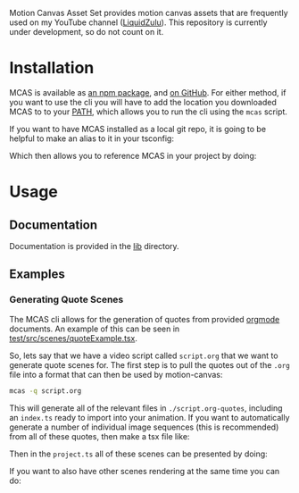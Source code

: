 #+options: toc:nil

Motion Canvas Asset Set provides motion canvas assets that are frequently used on my YouTube channel ([[https://youtube.com/liquidzulu][LiquidZulu]]). This repository is currently under development, so do not count on it.

#+toc: headlines 2

* Installation
MCAS is available as [[https://www.npmjs.com/package/mcas][an npm package]], and [[https://github.com/LiquidZulu/mcas][on GitHub]]. For either method, if you want to use the cli you will have to add the location you downloaded MCAS to to your [[https://en.wikipedia.org/wiki/PATH_(variable)][PATH]], which allows you to run the cli using the =mcas= script.

If you want to have MCAS installed as a local git repo, it is going to be helpful to make an alias to it in your tsconfig:
#+begin_export md
```json
{
    "compilerOptions": {
        "paths": {
            "@mcas/*": ["/path/to/where/you/cloned/mcas/*"]
        },
        ...
    },
    ...
}
```
#+end_export

Which then allows you to reference MCAS in your project by doing:
#+begin_export md
```tsx
import { makeScene2D, Rect, Ray, Img } from '@motion-canvas/2d';
import {
    all,
    chain,
    waitFor,
    createRef,
    createRefArray,
    createSignal,
} from '@motion-canvas/core';
import { colors, McasTxt as Txt, popin, popout } from '@mcas/lib';

export default makeScene2D(function* (view) {
    view.fill(colors.bg);

    const glowingText = createRef<Txt>();
    view.add(
        <Txt glow fontFamily="Oswald" fill="red" ref={glowingText}>
            HELLO WORLD
        </Txt>,
    );

    yield* popin(glowingText);
    yield* waitFor(5);
    yield* popout(glowingText);
});
```
#+end_export
* Usage
** Documentation
Documentation is provided in the [[https://github.com/LiquidZulu/mcas/tree/main/lib][lib]] directory.
** Examples
*** Generating Quote Scenes
The MCAS cli allows for the generation of quotes from provided [[https://orgmode.org/][orgmode]] documents. An example of this can be seen in [[https://github.com/LiquidZulu/mcas/blob/main/test/src/scenes/quoteExample.tsx][test/src/scenes/quoteExample.tsx]].

So, lets say that we have a video script called =script.org= that we want to generate quote scenes for. The first step is to pull the quotes out of the =.org= file into a format that can then be used by motion-canvas:
#+begin_src sh
mcas -q script.org
#+end_src

This will generate all of the relevant files in =./script.org-quotes=, including an =index.ts= ready to import into your animation. If you want to automatically generate a number of individual image sequences (this is recommended) from all of these quotes, then make a tsx file like:
#+begin_export md
```ts
import john from './assets/quote-cards/john.png';
import sally from './assets/quote-cards/sally.png';
import nathan from './assets/quote-cards/nathan.png';
// assuming that you stored the quote files in ./assets
import quotes from './assets/script.org-quotes';
import { makeQuoteScene } from 'mcas';

// We need to have a way to select the correct png image
// for each of our potential quote authors.
const cardMap = new Map([
    ['john', john],
    ['sally', sally],
    ['nathan', nathan]
]);

export const quoteScenes = quotes.map((x, i) =>
    makeQuoteScene(
        cardMap.get(x.author),  // the author image
        x,                      // information about the quote text png
        x.citation,             // the citation to use for this quote
        `quote-${i}`            // the name that motion-canvas will use to identify it
    )
);
```
#+end_export

Then in the =project.ts= all of these scenes can be presented by doing:
#+begin_export md
```ts
import { makeProject } from '@motion-canvas/core';
import { quoteScenes } from './scenes/quoteExample';

export default makeProject({
    experimentalFeatures: true,
    scenes: quoteScenes,
});
```
#+end_export

If you want to also have other scenes rendering at the same time you can do:
#+begin_export md
```ts
import { makeProject } from '@motion-canvas/core';
import { quoteScenes } from './scenes/quoteExample';
import someOtherScene from './scenes/someOtherScene?scene';

export default makeProject({
    experimentalFeatures: true,
    scenes: [
        ...quoteScenes,
        someOtherScene
    ],
});
```
#+end_export
